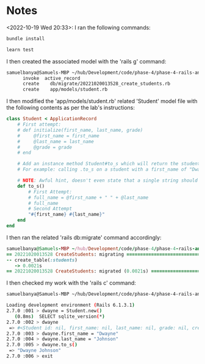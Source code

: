 * Notes
<2022-10-19 Wed 20:33>: I ran the following commands:
#+begin_src bash
bundle install

learn test
#+end_src

I then created the associated model with the 'rails g' command:
#+begin_src bash
samuelbanya@Samuels-MBP ~/hub/Development/code/phase-4/phase-4-rails-and-active-record-lab $ rails g model Student first_name last_name grade:integer --no-test-framework
      invoke  active_record
      create    db/migrate/20221020013528_create_students.rb
      create    app/models/student.rb
#+end_src

I then modified the 'app/models/student.rb' related 'Student' model file with the following contents as per the lab's instructions:
#+begin_src ruby
class Student < ApplicationRecord
    # First attempt:
    # def initialize(first_name, last_name, grade)
    #     @first_name = first_name
    #     @last_name = last_name
    #     @grade = grade
    # end

    # Add an instance method Student#to_s which will return the student's first name and last name concatenated with a space between.
    # For example: calling .to_s on a student with a first_name of "Dwayne" and a last_name of "Johnson" should return "Dwayne Johnson".

    # NOTE: Awful hint, doesn't even state that a single string should be returned, very awkward
    def to_s()
        # First Attempt:
        # full_name = @first_name + " " + @last_name
        # full_name
        # Second Attempt
        "#{first_name} #{last_name}"
    end
end
#+end_src

I then ran the related 'rails db:migrate' command accordingly:
#+begin_src ruby
samuelbanya@Samuels-MBP ~/hub/Development/code/phase-4/phase-4-rails-and-active-record-lab $ rails db:migrate
== 20221020013528 CreateStudents: migrating ===================================
-- create_table(:students)
   -> 0.0021s
== 20221020013528 CreateStudents: migrated (0.0021s) ==========================
#+end_src

I then checked my work with the 'rails c' command:
#+begin_src bash
samuelbanya@Samuels-MBP ~/hub/Development/code/phase-4/phase-4-rails-and-active-record-lab $ rails db:migrate

Loading development environment (Rails 6.1.3.1)
2.7.0 :001 > dwayne = Student.new()
   (0.8ms)  SELECT sqlite_version(*)
2.7.0 :002 > dwayne
 => #<Student id: nil, first_name: nil, last_name: nil, grade: nil, created_at: nil, updated_at: nil>
2.7.0 :003 > dwayne.first_name = "Dwayne"
2.7.0 :004 > dwayne.last_name = "Johnson"
2.7.0 :005 > dwayne.to_s()
 => "Dwayne Johnson"
2.7.0 :006 > exit
#+end_src

